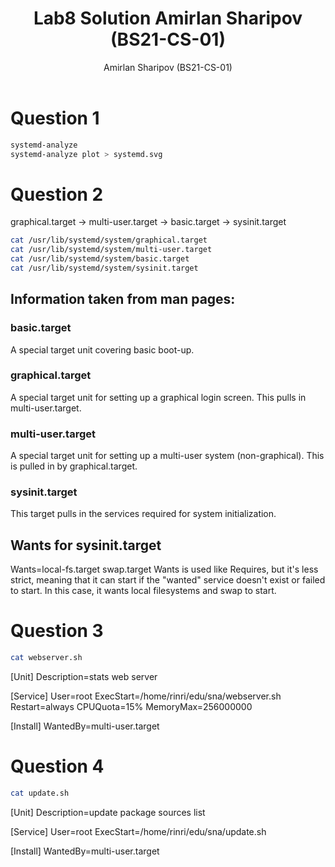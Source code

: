 #+title: Lab8 Solution
#+title: Amirlan Sharipov (BS21-CS-01)
#+author: Amirlan Sharipov (BS21-CS-01)
#+PROPERTY: header-args :results verbatim :exports both
#+OPTIONS: ^:nil

* Question 1
#+begin_src bash
systemd-analyze
systemd-analyze plot > systemd.svg
#+end_src

#+RESULTS:
: Startup finished in 5.093s (firmware) + 122ms (loader) + 7.459s (kernel) + 4.545s (userspace) = 17.221s
: graphical.target reached after 4.544s in userspace.

#+ATTR_HTML: :width 1000px
[[./systemd.svg]]

* Question 2
graphical.target -> multi-user.target -> basic.target -> sysinit.target

#+begin_src bash
cat /usr/lib/systemd/system/graphical.target
cat /usr/lib/systemd/system/multi-user.target
cat /usr/lib/systemd/system/basic.target
cat /usr/lib/systemd/system/sysinit.target
#+end_src

#+RESULTS:
#+begin_example
#  SPDX-License-Identifier: LGPL-2.1-or-later
#
#  This file is part of systemd.
#
#  systemd is free software; you can redistribute it and/or modify it
#  under the terms of the GNU Lesser General Public License as published by
#  the Free Software Foundation; either version 2.1 of the License, or
#  (at your option) any later version.

[Unit]
Description=Graphical Interface
Documentation=man:systemd.special(7)
Requires=multi-user.target
Wants=display-manager.service
Conflicts=rescue.service rescue.target
After=multi-user.target rescue.service rescue.target display-manager.service
AllowIsolate=yes
#  SPDX-License-Identifier: LGPL-2.1-or-later
#
#  This file is part of systemd.
#
#  systemd is free software; you can redistribute it and/or modify it
#  under the terms of the GNU Lesser General Public License as published by
#  the Free Software Foundation; either version 2.1 of the License, or
#  (at your option) any later version.

[Unit]
Description=Multi-User System
Documentation=man:systemd.special(7)
Requires=basic.target
Conflicts=rescue.service rescue.target
After=basic.target rescue.service rescue.target
AllowIsolate=yes
#  SPDX-License-Identifier: LGPL-2.1-or-later
#
#  This file is part of systemd.
#
#  systemd is free software; you can redistribute it and/or modify it
#  under the terms of the GNU Lesser General Public License as published by
#  the Free Software Foundation; either version 2.1 of the License, or
#  (at your option) any later version.

[Unit]
Description=Basic System
Documentation=man:systemd.special(7)
Requires=sysinit.target
Wants=sockets.target timers.target paths.target slices.target
After=sysinit.target sockets.target paths.target slices.target tmp.mount

# We support /var, /tmp, /var/tmp, being on NFS, but we don't pull in
# remote-fs.target by default, hence pull them in explicitly here. Note that we
# require /var and /var/tmp, but only add a Wants= type dependency on /tmp, as
# we support that unit being masked, and this should not be considered an error.
RequiresMountsFor=/var /var/tmp
Wants=tmp.mount
#  SPDX-License-Identifier: LGPL-2.1-or-later
#
#  This file is part of systemd.
#
#  systemd is free software; you can redistribute it and/or modify it
#  under the terms of the GNU Lesser General Public License as published by
#  the Free Software Foundation; either version 2.1 of the License, or
#  (at your option) any later version.

[Unit]
Description=System Initialization
Documentation=man:systemd.special(7)

Wants=local-fs.target swap.target
After=local-fs.target swap.target
Conflicts=emergency.service emergency.target
Before=emergency.service emergency.target
#+end_example

** Information taken from man pages:
*** basic.target
A special target unit covering basic boot-up.
*** graphical.target
A special target unit for setting up a graphical login screen. This pulls in multi-user.target.
*** multi-user.target
A special target unit for setting up a multi-user system (non-graphical). This is pulled in by graphical.target.
*** sysinit.target
This target pulls in the services required for system initialization.
** Wants for sysinit.target
Wants=local-fs.target swap.target
Wants is used like Requires, but it's less strict, meaning that it can start if the "wanted" service doesn't exist or failed to start.
In this case, it wants local filesystems and swap to start.

* Question 3
#+begin_src bash
cat webserver.sh
#+end_src

#+RESULTS:
: #!/bin/bash
:
: while true ; do
:     STATS="<h1>Uptime</h1>$(uptime)\n<h1>Inode and disk usage</h1>$(df -ih)\n<h1>Mem usage</h1>$(free -h)\n<h1>Syslog</h1>$(tail -n 15 /var/log/syslog)\r\n\r\n"
:     LEN=$(printf "%s" "$STATS" | wc -c)
:     RES="HTTP/1.1 200OK\r\nContent-Length: $LEN\r\n\r\n"
:     echo -e "$RES$STATS"| nc -l -p 1500;
: done

[Unit]
Description=stats web server

[Service]
User=root
ExecStart=/home/rinri/edu/sna/webserver.sh
Restart=always
CPUQuota=15%
MemoryMax=256000000

[Install]
WantedBy=multi-user.target

* Question 4
#+begin_src bash
cat update.sh
#+end_src

[Unit]
Description=update package sources list

[Service]
User=root
ExecStart=/home/rinri/edu/sna/update.sh

[Install]
WantedBy=multi-user.target
